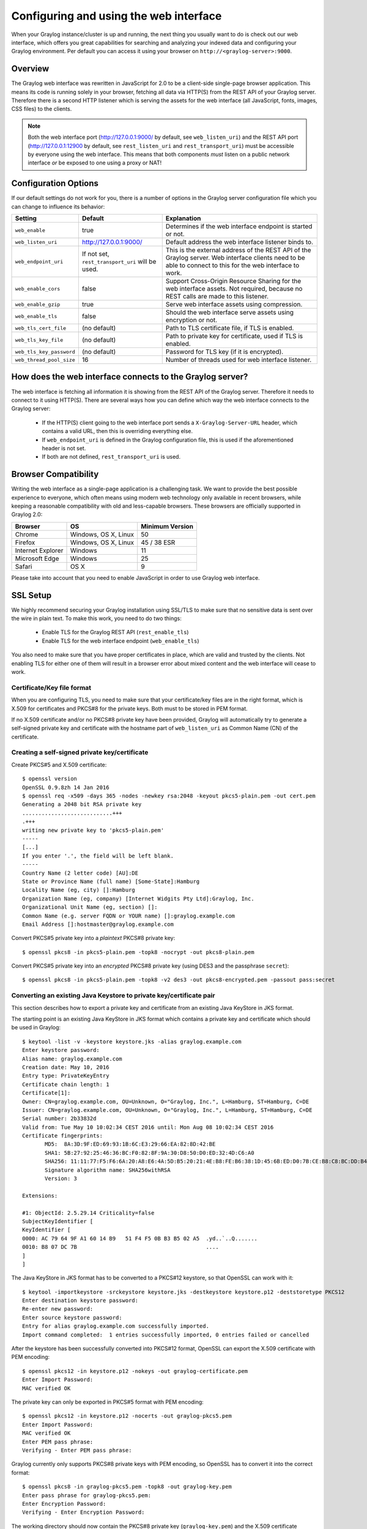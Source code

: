 .. _configuring_webif:

***************************************
Configuring and using the web interface
***************************************

When your Graylog instance/cluster is up and running, the next thing you usually want to do is check out our web interface, which offers you great capabilities for searching and analyzing your indexed data and configuring your Graylog environment. Per default you can access it using your browser on ``http://<graylog-server>:9000``.


Overview
========

The Graylog web interface was rewritten in JavaScript for 2.0 to be a client-side single-page browser application. This means its code is running solely in your browser, fetching all data via HTTP(S) from the REST API of your Graylog server. Therefore there is a second HTTP listener which is serving the assets for the web interface (all JavaScript, fonts, images, CSS files) to the clients.

.. note:: Both the web interface port (http://127.0.0.1:9000/ by default, see ``web_listen_uri``) and the REST API port (http://127.0.0.1:12900 by default, see ``rest_listen_uri`` and ``rest_transport_uri``) must be accessible by everyone using the web interface. This means that both components *must* listen on a public network interface *or* be exposed to one using a proxy or NAT!


Configuration Options
=====================

If our default settings do not work for you, there is a number of options in the Graylog server configuration file which you can change to influence its behavior:

+-------------------------+-------------------------+----------------------------------------------------------------------+
| Setting                 | Default                 | Explanation                                                          |
+=========================+=========================+======================================================================+
| ``web_enable``          | true                    | Determines if the web interface endpoint is started or not.          |
+-------------------------+-------------------------+----------------------------------------------------------------------+
| ``web_listen_uri``      | http://127.0.0.1:9000/  | Default address the web interface listener binds to.                 |
+-------------------------+-------------------------+----------------------------------------------------------------------+
| ``web_endpoint_uri``    | If not set,             | This is the external address of the REST API of the Graylog server.  |
|                         | ``rest_transport_uri``  | Web interface clients need to be able to connect to this for the web |
|                         | will be used.           | interface to work.                                                   |
+-------------------------+-------------------------+----------------------------------------------------------------------+
| ``web_enable_cors``     | false                   | Support Cross-Origin Resource Sharing for the web interface assets.  |
|                         |                         | Not required, because no REST calls are made to this listener.       |
+-------------------------+-------------------------+----------------------------------------------------------------------+
| ``web_enable_gzip``     | true                    | Serve web interface assets using compression.                        |
+-------------------------+-------------------------+----------------------------------------------------------------------+
| ``web_enable_tls``      | false                   | Should the web interface serve assets using encryption or not.       |
+-------------------------+-------------------------+----------------------------------------------------------------------+
| ``web_tls_cert_file``   | (no default)            | Path to TLS certificate file, if TLS is enabled.                     |
+-------------------------+-------------------------+----------------------------------------------------------------------+
| ``web_tls_key_file``    | (no default)            | Path to private key for certificate, used if TLS is enabled.         |
+-------------------------+-------------------------+----------------------------------------------------------------------+
| ``web_tls_key_password``| (no default)            | Password for TLS key (if it is encrypted).                           |
+-------------------------+-------------------------+----------------------------------------------------------------------+
| ``web_thread_pool_size``| 16                      | Number of threads used for web interface listener.                   |
+-------------------------+-------------------------+----------------------------------------------------------------------+

.. _webif_connecting_to_server:

How does the web interface connects to the Graylog server?
==========================================================

The web interface is fetching all information it is showing from the REST API of the Graylog server. Therefore it needs to connect to it using HTTP(S). There are several ways how you can define which way the web interface connects to the Graylog server:

  - If the HTTP(S) client going to the web interface port sends a ``X-Graylog-Server-URL`` header, which contains a valid URL, then this is overriding everything else.
  - If ``web_endpoint_uri`` is defined in the Graylog configuration file, this is used if the aforementioned header is not set.
  - If both are not defined, ``rest_transport_uri`` is used.


Browser Compatibility
=====================

Writing the web interface as a single-page application is a challenging task. We want to provide the best possible experience to everyone, which often means using modern web technology only available in recent browsers, while keeping a reasonable compatibility with old and less-capable browsers. These browsers are officially supported in Graylog 2.0:

+-------------------+----------------------+-----------------+
| Browser           | OS                   | Minimum Version |
+===================+======================+=================+
| Chrome            | Windows, OS X, Linux | 50              |
+-------------------+----------------------+-----------------+
| Firefox           | Windows, OS X, Linux | 45 / 38 ESR     |
+-------------------+----------------------+-----------------+
| Internet Explorer | Windows              | 11              |
+-------------------+----------------------+-----------------+
| Microsoft Edge    | Windows              | 25              |
+-------------------+----------------------+-----------------+
| Safari            | OS X                 | 9               |
+-------------------+----------------------+-----------------+

Please take into account that you need to enable JavaScript in order to use Graylog web interface.  

.. _ssl_setup:

SSL Setup
=========

We highly recommend securing your Graylog installation using SSL/TLS to make sure that no sensitive data is sent over the wire in plain text. To make this work, you need to do two things:

  - Enable TLS for the Graylog REST API (``rest_enable_tls``)
  - Enable TLS for the web interface endpoint (``web_enable_tls``)

You also need to make sure that you have proper certificates in place, which are valid and trusted by the clients. Not enabling TLS for either one of them will result in a browser error about mixed content and the web interface will cease to work.


Certificate/Key file format
---------------------------

When you are configuring TLS, you need to make sure that your certificate/key files are in the right format, which is X.509 for certificates and PKCS#8 for the private keys. Both must to be stored in PEM format.

If no X.509 certificate and/or no PKCS#8 private key have been provided, Graylog will automatically try to generate a self-signed private key and certificate with the hostname part of ``web_listen_uri`` as Common Name (CN) of the certificate.


Creating a self-signed private key/certificate
----------------------------------------------

Create PKCS#5 and X.509 certificate::

  $ openssl version
  OpenSSL 0.9.8zh 14 Jan 2016
  $ openssl req -x509 -days 365 -nodes -newkey rsa:2048 -keyout pkcs5-plain.pem -out cert.pem
  Generating a 2048 bit RSA private key
  ............................+++
  .+++
  writing new private key to 'pkcs5-plain.pem'
  -----
  [...]
  If you enter '.', the field will be left blank.
  -----
  Country Name (2 letter code) [AU]:DE
  State or Province Name (full name) [Some-State]:Hamburg
  Locality Name (eg, city) []:Hamburg
  Organization Name (eg, company) [Internet Widgits Pty Ltd]:Graylog, Inc.
  Organizational Unit Name (eg, section) []:
  Common Name (e.g. server FQDN or YOUR name) []:graylog.example.com
  Email Address []:hostmaster@graylog.example.com


Convert PKCS#5 private key into a *plaintext* PKCS#8 private key::

  $ openssl pkcs8 -in pkcs5-plain.pem -topk8 -nocrypt -out pkcs8-plain.pem

Convert PKCS#5 private key into an *encrypted* PKCS#8 private key (using DES3 and the passphrase ``secret``)::

  $ openssl pkcs8 -in pkcs5-plain.pem -topk8 -v2 des3 -out pkcs8-encrypted.pem -passout pass:secret


Converting an existing Java Keystore to private key/certificate pair
--------------------------------------------------------------------

This section describes how to export a private key and certificate from an existing Java KeyStore in JKS format.

The starting point is an existing Java KeyStore in JKS format which contains a private key and certificate which should be used in Graylog::

  $ keytool -list -v -keystore keystore.jks -alias graylog.example.com
  Enter keystore password:
  Alias name: graylog.example.com
  Creation date: May 10, 2016
  Entry type: PrivateKeyEntry
  Certificate chain length: 1
  Certificate[1]:
  Owner: CN=graylog.example.com, OU=Unknown, O="Graylog, Inc.", L=Hamburg, ST=Hamburg, C=DE
  Issuer: CN=graylog.example.com, OU=Unknown, O="Graylog, Inc.", L=Hamburg, ST=Hamburg, C=DE
  Serial number: 2b33832d
  Valid from: Tue May 10 10:02:34 CEST 2016 until: Mon Aug 08 10:02:34 CEST 2016
  Certificate fingerprints:
  	 MD5:  8A:3D:9F:ED:69:93:1B:6C:E3:29:66:EA:82:8D:42:BE
  	 SHA1: 5B:27:92:25:46:36:BC:F0:82:8F:9A:30:D8:50:D0:ED:32:4D:C6:A0
  	 SHA256: 11:11:77:F5:F6:6A:20:A8:E6:4A:5D:B5:20:21:4E:B8:FE:B6:38:1D:45:6B:ED:D0:7B:CE:B8:C8:BC:DD:B4:FB
  	 Signature algorithm name: SHA256withRSA
  	 Version: 3

  Extensions:
  
  #1: ObjectId: 2.5.29.14 Criticality=false
  SubjectKeyIdentifier [
  KeyIdentifier [
  0000: AC 79 64 9F A1 60 14 B9   51 F4 F5 0B B3 B5 02 A5  .yd..`..Q.......
  0010: B8 07 DC 7B                                        ....
  ]
  ]

The Java KeyStore in JKS format has to be converted to a PKCS#12 keystore, so that OpenSSL can work with it::

  $ keytool -importkeystore -srckeystore keystore.jks -destkeystore keystore.p12 -deststoretype PKCS12
  Enter destination keystore password:
  Re-enter new password:
  Enter source keystore password:
  Entry for alias graylog.example.com successfully imported.
  Import command completed:  1 entries successfully imported, 0 entries failed or cancelled

After the keystore has been successfully converted into PKCS#12 format, OpenSSL can export the X.509 certificate with PEM encoding::

  $ openssl pkcs12 -in keystore.p12 -nokeys -out graylog-certificate.pem
  Enter Import Password:
  MAC verified OK

The private key can only be exported in PKCS#5 format with PEM encoding::

  $ openssl pkcs12 -in keystore.p12 -nocerts -out graylog-pkcs5.pem
  Enter Import Password:
  MAC verified OK
  Enter PEM pass phrase:
  Verifying - Enter PEM pass phrase:

Graylog currently only supports PKCS#8 private keys with PEM encoding, so OpenSSL has to convert it into the correct format::

  $ openssl pkcs8 -in graylog-pkcs5.pem -topk8 -out graylog-key.pem
  Enter pass phrase for graylog-pkcs5.pem:
  Enter Encryption Password:
  Verifying - Enter Encryption Password:

The working directory should now contain the PKCS#8 private key (``graylog-key.pem``) and the X.509 certificate (``graylog-certificate.pem``) to be used with Graylog::

  $ head graylog-key.pem graylog-certificate.pem
  ==> graylog-key.pem <==
  -----BEGIN ENCRYPTED PRIVATE KEY-----
  MIIE6TAbBgkqhkiG9w0BBQMwDgQIwMhLa5bw9vgCAggABIIEyN42AeYJJNBEiqhI
  mWqJDot4Jokw2vB4abcIJ5Do4+7tjtMrecVRCDSvBZzjkXjnbumBHEoxexe5f0/z
  wgq6f/UDyTM3uKYQTG91fcqTyMDUlo3Wc8OqSqsNehOAQzA7hMCehqgNJHO0Zfny
  EFvrXHurJWi4eA9vLRup86dbm4Wp3o8pmjOLduXieHfcgVtm5jfd7XfL5cRFS8kS
  bSFH4v8xDxLNaJmKkKl9gPCACMRbO9nGk/Z9q9N8zkj+xG9lxlNRMX51SRzg20E0
  nyyKTb39tJF35zjroB2HfiFWyrPQ1uF6yGoroGvu0L3eWosjBLjdRs0eBgjJCm5P
  ic9zSVqMH6/4CPKJqvB97vP4QhpYcr9jlYJsbn6Zg4OIELpM00VLvp0yU9tqTuRR
  TDPYAlNMLZ2RrV52CEsh3zO21WHM7r187x4WHgprDFnjkXf02DrFhgCsGwkEQnb3
  vj86q13RHhqoXT4W0zugvcv2/NBLMv0HNQBAfEK3X1YBmtQpEJhwSxeszA1i7CpU
  
  ==> graylog-certificate.pem <==
  Bag Attributes
      friendlyName: graylog.example.com
      localKeyID: 54 69 6D 65 20 31 34 36 32 38 36 37 38 32 33 30 39 32
  subject=/C=DE/ST=Hamburg/L=Hamburg/O=Graylog, Inc./OU=Unknown/CN=graylog.example.com
  issuer=/C=DE/ST=Hamburg/L=Hamburg/O=Graylog, Inc./OU=Unknown/CN=graylog.example.com
  -----BEGIN CERTIFICATE-----
  MIIDkTCCAnmgAwIBAgIEKzODLTANBgkqhkiG9w0BAQsFADB5MQswCQYDVQQGEwJE
  RTEQMA4GA1UECBMHSGFtYnVyZzEQMA4GA1UEBxMHSGFtYnVyZzEWMBQGA1UEChMN
  R3JheWxvZywgSW5jLjEQMA4GA1UECxMHVW5rbm93bjEcMBoGA1UEAxMTZ3JheWxv
  Zy5leGFtcGxlLmNvbTAeFw0xNjA1MTAwODAyMzRaFw0xNjA4MDgwODAyMzRaMHkx

The resulting PKCS#8 private key (``graylog-key.pem``) and the X.509 certificate (``graylog-certificate.pem``) can now be used to enable encrypted connections with Graylog by enabling TLS for the Graylog REST API and the web interface in the Graylog configuration file::

  # Enable HTTPS support for the REST API. This secures the communication with the REST API
  # using TLS to prevent request forgery and eavesdropping.
  rest_enable_tls = true
  
  # The X.509 certificate chain file in PEM format to use for securing the REST API.
  rest_tls_cert_file = /path/to/graylog-certificate.pem
  
  # The PKCS#8 private key file in PEM format to use for securing the REST API.
  rest_tls_key_file = /path/to/graylog-key.pem
  
  # The password to unlock the private key used for securing the REST API.
  rest_tls_key_password = secret
  
  # Enable HTTPS support for the web interface. This secures the communication the web interface
  # using TLS to prevent request forgery and eavesdropping.
  web_enable_tls = true
  
  # The X.509 certificate chain file in PEM format to use for securing the web interface.
  web_tls_cert_file = /path/to/graylog-certificate.pem
  
  # The PKCS#8 private key file in PEM format to use for securing the web interface.
  web_tls_key_file = /path/to/graylog-key.pem
  
  # The password to unlock the private key used for securing the web interface.
  web_tls_key_password = secret


Sample files
------------

This section show the difference between following private key formats with samples.

PKCS#5 plain private key::

  -----BEGIN RSA PRIVATE KEY-----
  MIIBOwIBAAJBANxtmQ1Kccdp7HBNt8zgTai48Vv617bj4SnhkcMN99sCQ2Naj/sp
  [...]
  NiCYNLiCawBbpZnYw/ztPVACK4EwOpUy+u19cMB0JA==
  -----END RSA PRIVATE KEY-----

PKCS#8 plain private key::

  -----BEGIN PRIVATE KEY-----
  MIIBVAIBADANBgkqhkiG9w0BAQEFAASCAT4wggE6AgEAAkEA6GZN0rQFKRIVaPOz
  [...]
  LaLGdd9G63kLg85eldSy55uIAXsvqQIgfSYaliVtSbAgyx1Yfs3hJ+CTpNKzTNv/
  Fx80EltYV6k=
  -----END PRIVATE KEY-----

PKCS#5 encrypted private key::

  -----BEGIN RSA PRIVATE KEY-----
  Proc-Type: 4,ENCRYPTED
  DEK-Info: DES-EDE3-CBC,E83B4019057F55E9
  
  iIPs59nQn4RSd7ppch9/vNE7PfRSHLoQFmaAjaF0DxjV9oucznUjJq2gphAB2E2H
  [...]
  y5IT1MZPgN3LNkVSsLPWKo08uFZQdfu0JTKcn7NPyRc=
  -----END RSA PRIVATE KEY-----

PKCS#8 encrypted private key::

  -----BEGIN ENCRYPTED PRIVATE KEY-----
  MIIBpjBABgkqhkiG9w0BBQ0wMzAbBgkqhkiG9w0BBQwwDgQIU9Y9p2EfWucCAggA
  [...]
  IjsZNp6zmlqf/RXnETsJjGd0TXRWaEdu+XOOyVyPskX2177X9DUJoD31
  -----END ENCRYPTED PRIVATE KEY-----


Making the web interface work with load balancers/proxies
=========================================================

If you want to run a load balancer/reverse proxy in front of Graylog, you need to make sure that:

  - The REST API port is still accessible for clients
  - The address for the Graylog server's REST API is properly set (as explained in :ref:`webif_connecting_to_server`), so it is resolvable and accessible for any client of the web interface.
  - You are either using only HTTP or only HTTPS (no mixed content) for both the web interface endpoint and the REST API endpoint.
  - If you use SSL, your certificates must be valid and trusted by your clients.

To help you with your specific environment, here are some example configurations for common scenarios:


Using a Layer 3 load balancer (forwarding TCP Ports):
-----------------------------------------------------

For the following example we're assuming that your Graylog server is running on IP 1.2.3.4. Your external IP (the one external clients are using to access the Graylog instance) is 2.3.4.5.

#. Configure your load balancer to forward connections going to ``2.3.4.5:80`` to ``1.2.3.4:9000`` and ``2.3.4.5:12900`` to ``1.2.3.4:12900``.
#. Set ``web_endpoint_uri`` in your Graylog server config to ``http://2.3.4.5:12900``.
#. Start the Graylog server as usual
#. Access the web interface on ``http://2.3.4.5``.
#. Read up on :ref:`ssl_setup`.

NGINX:
------

For the following samples we are assuming that your Graylog instance is running on ``graylog.internal.example.org`` using the default ports of 12900 for the REST API and 9000 for the web interface. SSL is disabled for both. You want to expose the Graylog web interface as ``https://graylog.example.org``. The configuration for TLS certificates, keys and ciphers is omitted from the sample config for brevity's sake.

If you want to use nginx to proxy access to a Graylog server, you have several options:

**REST API and Web Interface on one port (using HTTPS/SSL)**::

  server
  {
    listen      443 ssl spdy;
    server_name graylog.example.org;

    location /
    {
        proxy_set_header    X-Forwarded-For $proxy_add_x_forwarded_for;
        proxy_set_header    Host $http_host;
        proxy_set_header    X-Graylog-Server-URL https://graylog.example.org/api;
        proxy_pass          http://graylog.internal.example.org:9000;
    }

    location /api/
    {
        proxy_set_header    X-Forwarded-For $proxy_add_x_forwarded_for;
        proxy_set_header    Host $http_host;
        proxy_pass          http://graylog.internal.example.org:12900/;
    }
  }


**REST API and web interface on separate ports (using HTTPS/SSL)**::

  server
  {
    listen      443 ssl spdy;
    server_name graylog.example.org;

    location /
    {
        proxy_set_header    X-Forwarded-For $proxy_add_x_forwarded_for;
        proxy_set_header    X-Graylog-Server-URL https://graylog.example.org:12900;
        proxy_set_header    Host $http_host;
        proxy_pass          http://graylog.internal.example.org:9000;
    }
  }

  server
  {
    listen      12900 ssl spdy;
    server_name graylog.example.org;

    location /
    {
        proxy_set_header    X-Forwarded-For $proxy_add_x_forwarded_for;
        proxy_set_header    Host $http_host;
        proxy_pass          http://graylog.internal.example.org:12900/;
    }
  }

Apache:
------- 

For the following samples we are assuming that your Graylog instance is running on ``graylog.internal.example.org`` using the default ports of 12900 for the REST API and 9000 for the web interface. Apache is running on the same server as Graylog. SSL is disabled for both. You want to expose the Graylog web interface as ``https://graylog.example.org``. 

**URI Configs in Graylog server conf**::

   rest_listen_uri = http://127.0.0.1:12900/
   web_listen_uri = http://127.0.0.1:9000/
   
   
**REST API and Web Interface on one port (using HTTPS/SSL)**::
   
   Listen 443
   <VirtualHost *:443>
       ServerName graylog.example.org
       # Your SSL config <-- You should change this
       <Location />
           RequestHeader set X-Graylog-Server-URL "https://graylog.example.org/api/"
           ProxyPass http://127.0.0.1:9000/
           ProxyPassReverse http://127.0.0.1:9000/
       </Location>
       <Location /api/>
           ProxyPass http://127.0.0.1:12900/
           ProxyPassReverse http://127.0.0.1:12900/
       </Location>
   </VirtualHost>
